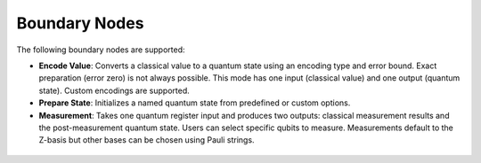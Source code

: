 Boundary Nodes
--------------


The following boundary nodes are supported:

- **Encode Value**: Converts a classical value to a quantum state using an encoding type and error bound. Exact preparation (error zero) is not always possible. This mode has one input (classical value) and one output (quantum state). Custom encodings are supported.

- **Prepare State**: Initializes a named quantum state from predefined or custom options.

- **Measurement**: Takes one quantum register input and produces two outputs: classical measurement results and the post-measurement quantum state. Users can select specific qubits to measure. Measurements default to the Z-basis but other bases can be chosen using Pauli strings.

.. figure:: images/boundaryNodes.png
   :alt: Boundary Nodes illustration
   :align: center
